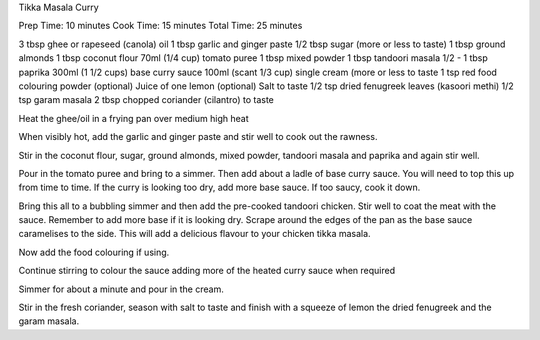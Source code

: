 Tikka Masala Curry

Prep Time: 10 minutes
Cook Time: 15 minutes
Total Time: 25 minutes

3 tbsp ghee or rapeseed (canola) oil
1 tbsp garlic and ginger paste
1/2 tbsp sugar (more or less to taste)
1 tbsp ground almonds
1 tbsp coconut flour
70ml (1/4 cup) tomato puree
1 tbsp mixed powder	
1 tbsp tandoori masala
1/2 - 1 tbsp paprika
300ml (1 1/2 cups) base curry sauce	
100ml (scant 1/3 cup) single cream (more or less to taste
1 tsp red food colouring powder (optional)
Juice of one lemon (optional)
Salt to taste
1/2 tsp dried fenugreek leaves (kasoori methi)
1/2 tsp garam masala
2 tbsp chopped coriander (cilantro) to taste

Heat the ghee/oil in a frying pan over medium high heat

When visibly hot, add the garlic and ginger paste and stir well to cook out the
rawness.

Stir in the coconut flour, sugar, ground almonds, mixed powder, tandoori masala
and paprika and again stir well.

Pour in the tomato puree and bring to a simmer. Then add about a ladle of base
curry sauce. You will need to top this up from time to time. If the curry is
looking too dry, add more base sauce. If too saucy, cook it down.

Bring this all to a bubbling simmer and then add the pre-cooked tandoori
chicken. Stir well to coat the meat with the sauce. Remember to add more base
if it is looking dry. Scrape around the edges of the pan as the base sauce
caramelises to the side. This will add a delicious flavour to your chicken
tikka masala.

Now add the food colouring if using.

Continue stirring to colour the sauce adding more of the heated curry sauce
when required

Simmer for about a minute and pour in the cream.

Stir in the fresh coriander, season with salt to taste and finish with a
squeeze of lemon the dried fenugreek and the garam masala.
